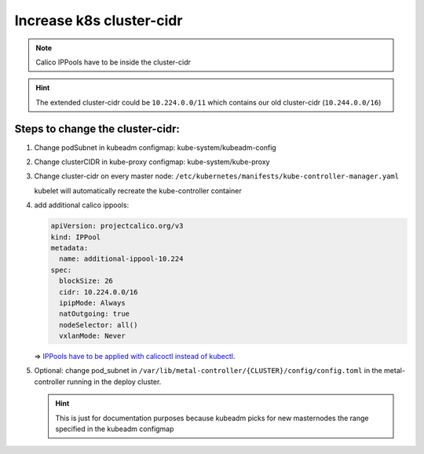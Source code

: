 Increase k8s cluster-cidr
=========================

.. note::
   
   Calico IPPools have to be inside the cluster-cidr

.. hint::
  
   The extended cluster-cidr could be ``10.224.0.0/11`` which contains
   our old cluster-cidr (``10.244.0.0/16``)

Steps to change the cluster-cidr:
---------------------------------

1. Change podSubnet in kubeadm configmap: kube-system/kubeadm-config

2. Change clusterCIDR in kube-proxy configmap: kube-system/kube-proxy

3. Change cluster-cidr on every master node:
   ``/etc/kubernetes/manifests/kube-controller-manager.yaml``

   kubelet will automatically recreate the kube-controller container

4. add additional calico ippools:
   
   .. code:: yaml
      
      apiVersion: projectcalico.org/v3
      kind: IPPool
      metadata:
        name: additional-ippool-10.224
      spec:
        blockSize: 26
        cidr: 10.224.0.0/16
        ipipMode: Always
        natOutgoing: true
        nodeSelector: all()
        vxlanMode: Never
   
   => `IPPools have to be applied with calicoctl instead of kubectl <https://github.com/projectcalico/calico/issues/2923>`__.

5. Optional: change pod_subnet in
   ``/var/lib/metal-controller/{CLUSTER}/config/config.toml`` in the
   metal-controller running in the deploy cluster.
   
   .. hint::
      
      This is just for documentation purposes because kubeadm
      picks for new masternodes the range specified in the kubeadm
      configmap
